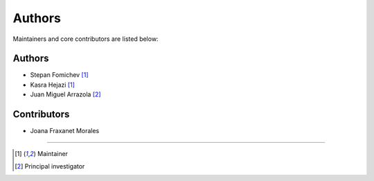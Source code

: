 =======
Authors
=======

Maintainers and core contributors are listed below:

Authors
-------

* Stepan Fomichev [#f1]_
* Kasra Hejazi [#f1]_
* Juan Miguel Arrazola [#f2]_

Contributors
------------

* Joana Fraxanet Morales 

----

.. [#f1] Maintainer
.. [#f2] Principal investigator